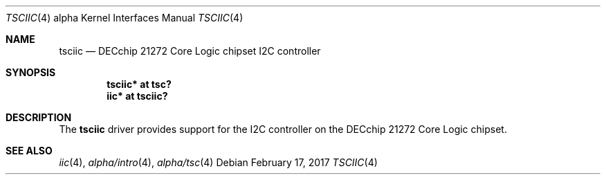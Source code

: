 .\"	$NetBSD: tsciic.4,v 1.2 2017/02/17 22:24:45 christos Exp $
.\"
.\" Copyright (c) 2013 The NetBSD Foundation, Inc.
.\" All rights reserved.
.\"
.\" This code is derived from software contributed to The NetBSD Foundation
.\" by Julian Coleman
.\"
.\" Redistribution and use in source and binary forms, with or without
.\" modification, are permitted provided that the following conditions
.\" are met:
.\" 1. Redistributions of source code must retain the above copyright
.\"    notice, this list of conditions and the following disclaimer.
.\" 2. Redistributions in binary form must reproduce the above copyright
.\"    notice, this list of conditions and the following disclaimer in the
.\"    documentation and/or other materials provided with the distribution.
.\"
.\" THIS SOFTWARE IS PROVIDED BY THE NETBSD FOUNDATION, INC. AND CONTRIBUTORS
.\" ``AS IS'' AND ANY EXPRESS OR IMPLIED WARRANTIES, INCLUDING, BUT NOT LIMITED
.\" TO, THE IMPLIED WARRANTIES OF MERCHANTABILITY AND FITNESS FOR A PARTICULAR
.\" PURPOSE ARE DISCLAIMED.  IN NO EVENT SHALL THE FOUNDATION OR CONTRIBUTORS
.\" BE LIABLE FOR ANY DIRECT, INDIRECT, INCIDENTAL, SPECIAL, EXEMPLARY, OR
.\" CONSEQUENTIAL DAMAGES (INCLUDING, BUT NOT LIMITED TO, PROCUREMENT OF
.\" SUBSTITUTE GOODS OR SERVICES; LOSS OF USE, DATA, OR PROFITS; OR BUSINESS
.\" INTERRUPTION) HOWEVER CAUSED AND ON ANY THEORY OF LIABILITY, WHETHER IN
.\" CONTRACT, STRICT LIABILITY, OR TORT (INCLUDING NEGLIGENCE OR OTHERWISE)
.\" ARISING IN ANY WAY OUT OF THE USE OF THIS SOFTWARE, EVEN IF ADVISED OF THE
.\" POSSIBILITY OF SUCH DAMAGE.
.\"
.Dd February 17, 2017
.Dt TSCIIC 4 alpha
.Os
.Sh NAME
.Nm tsciic
.Nd DECchip 21272 Core Logic chipset I2C controller
.Sh SYNOPSIS
.Cd "tsciic* at tsc?"
.Cd "iic* at tsciic?"
.Sh DESCRIPTION
The
.Nm
driver provides support for the I2C controller on the DECchip 21272
Core Logic chipset.
.Sh SEE ALSO
.Xr iic 4 ,
.Xr alpha/intro 4 ,
.Xr alpha/tsc 4
